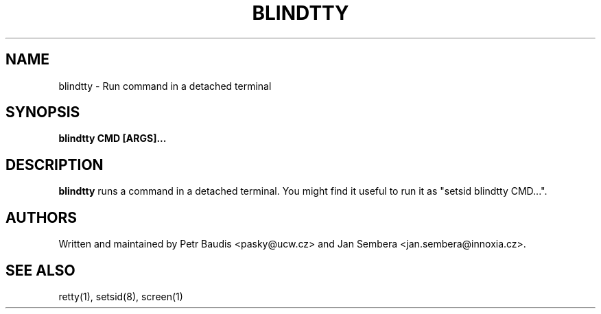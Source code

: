 .TH BLINDTTY 1 2006-11-14

.SH NAME
blindtty - Run command in a detached terminal

.SH SYNOPSIS
.B blindtty CMD [ARGS]...

.SH DESCRIPTION

.B blindtty
runs a command in a detached terminal.
You might find it useful to run it as "setsid blindtty CMD...".

.RE
.SH AUTHORS
Written and maintained by Petr Baudis <pasky@ucw.cz> and Jan Sembera
<jan.sembera@innoxia.cz>.

.RE
.SH "SEE ALSO"
retty(1), setsid(8), screen(1)
